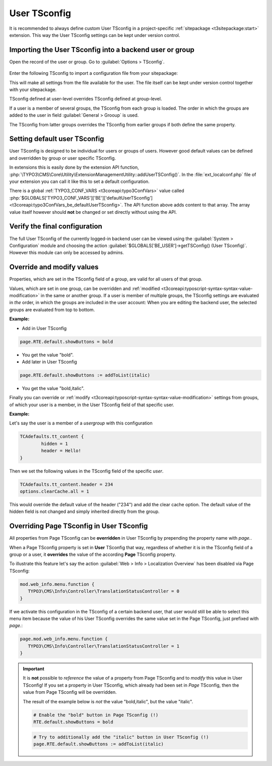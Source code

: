 
.. index:: User TSconfig
.. _setting-page-tsconfig:

=============
User TSconfig
=============

It is recommended to always define custom User TSconfig in a project-specific
:ref:`sitepackage <t3sitepackage:start>` extension. This way the User TSconfig
settings can be kept under version control.

.. index:: pair: User TSconfig; Enter data
.. _userthetsconfigfield:

Importing the User TSconfig into a backend user or group
========================================================

Open the record of the user or group. Go to
:guilabel:`Options > TSconfig`.

.. figure:: /Images/ManualScreenshots/BackendUsers/TSconfigUserInput.png
    :alt: The TSconfig field in the Options tab of a BE user

Enter the following TSconfig to import a configuration file from your
sitepackage:

.. code-block:: typoscript
   :caption: TsConfig added in the backend record of a backend user or group

   @import 'EXT:my_sitepackage/Configuration/TSconfig/User/my_editor.tsconfig'

This will make all settings from the file available for the user. The file
itself can be kept under version control together with your sitepackage.

TSconfig defined at user-level overrides TSconfig defined at group-level.

If a user is a member of several groups, the TSconfig from each
group is loaded. The order in which the groups are added to the user in field
:guilabel:`General > Grooup` is used.

The TSconfig from latter groups overrides the TSconfig from earlier groups if
both define the same property.

.. index:: pair: User TSconfig; Default values
.. _usersettingdefaultusertsconfig:

Setting default user TSconfig
=============================

User TSconfig is designed to be individual for users or groups of
users. However good default values can be defined and overridden by group or
user specific TSconfig.

In extensions this is easily done by the extension API function,
:php:`\TYPO3\CMS\Core\Utility\ExtensionManagementUtility::addUserTSConfig()`.
In the :file:`ext_localconf.php` file of your extension you can call it
like this to set a default configuration.

.. code-block:: php
   :caption: my_sitepackage/ext_localconf.php

	/**
	 * Adding the default User TSconfig
	 */
	\TYPO3\CMS\Core\Utility\ExtensionManagementUtility::addUserTSConfig('
      @import 'EXT:my_sitepackage/Configuration/TSconfig/User/default.tsconfig'
	');

There is a global :ref:`TYPO3_CONF_VARS <t3coreapi:typo3ConfVars>` value called
:php:`$GLOBALS['TYPO3_CONF_VARS']['BE']['defaultUserTSconfig'] <t3coreapi:typo3ConfVars_be_defaultUserTSconfig>`.
The API function above adds content to that array. The array value itself
however should **not** be changed or set directly without using the API.


.. index:: pair: User TSconfig; Verify configuration
.. _userverifyingthefinalconfiguration:

Verify the final configuration
==============================

The full User TSconfig of the currently logged-in backend user can be viewed
using the :guilabel:`System > Configuration` module and choosing the
action :guilabel:`$GLOBALS['BE_USER']->getTSConfig() (User TSconfig)`. However
this module can only be accessed by admins.

.. figure:: /Images/ManualScreenshots/Configuration/UserTSconfigOverview.png
    :alt: Viewing User TSconfig using the Configuration module


.. index:: pair: User TSconfig; Override values
.. _user-override-modify-values:

Override and modify values
===========================

Properties, which are set in the TSconfig field of a group, are valid
for all users of that group.

Values, which are set in one group, can be overridden and
:ref:`modified <t3coreapi:typoscript-syntax-syntax-value-modification>` in the same or
another group. If a user is member of multiple groups, the TSconfig
settings are evaluated in *the* order, in which the groups are included
in the user account: When you are editing the backend user, the
selected groups are evaluated from top to bottom.

**Example:**

* Add in User TSconfig

.. code-block:: typoscript

	page.RTE.default.showButtons = bold

* You get the value "bold".

* Add later in User TSconfig

.. code-block:: typoscript

	page.RTE.default.showButtons := addToList(italic)

* You get the value "bold,italic".

Finally you can override or
:ref:`modify <t3coreapi:typoscript-syntax-syntax-value-modification>`
settings from groups, of which your user is a member, in the User TSconfig
field of that specific user.

**Example:**

Let's say the user is a member of a *usergroup* with this
configuration

.. code-block:: typoscript

	TCAdefaults.tt_content {
		hidden = 1
		header = Hello!
	}

Then we set the following values in the TSconfig field of the specific *user*.

.. code-block:: typoscript

	TCAdefaults.tt_content.header = 234
	options.clearCache.all = 1

This would override the default value of the header ("234") and add the
clear cache option. The default value of the hidden field is not
changed and simply inherited directly from the group.


.. index:: User TSconfig; Override page TSconfig
.. _userrelationshiptovaluessetinpagetsconfig:
.. _pageoverridingpagetsconfigwithusertsconfig:

Overriding Page TSconfig in User TSconfig
=========================================

All properties from Page TSconfig can be **overridden** in User TSconfig by
prepending the property name with `page.`. 

When a Page TSconfig property is set in **User** TSconfig that way, regardless 
of whether it is in the TSconfig field of a
group or a user, it **overrides** the value of the according **Page** TSconfig property.

To illustrate this feature let's say the action
:guilabel:`Web > Info > Localization Overview` has been disabled via Page
TSconfig:

.. code-block:: typoscript

   mod.web_info.menu.function {
      TYPO3\CMS\Info\Controller\TranslationStatusController = 0
   }

If we activate this configuration in the TSconfig of a certain backend user, that
user would still be able to select this menu item because the value of his User TSconfig
overrides the same value set in the Page TSconfig, just prefixed with `page.`:

.. code-block:: typoscript

   page.mod.web_info.menu.function {
      TYPO3\CMS\Info\Controller\TranslationStatusController = 1
   }

.. important::

   It is **not** possible to *reference* the value of a property from Page
   TSconfig and to *modify* this value in User TSconfig! If you set a property
   in User TSconfig, which already had been set in *Page* TSconfig, then the
   value from Page TSconfig will be overridden.

   The result of the example below is *not* the value "bold,italic",
   but the value "italic".

   .. code-block:: typoscript

     # Enable the "bold" button in Page TSconfig (!)
     RTE.default.showButtons = bold

   .. code-block:: typoscript

     # Try to additionally add the "italic" button in User TSconfig (!)
     page.RTE.default.showButtons := addToList(italic)
